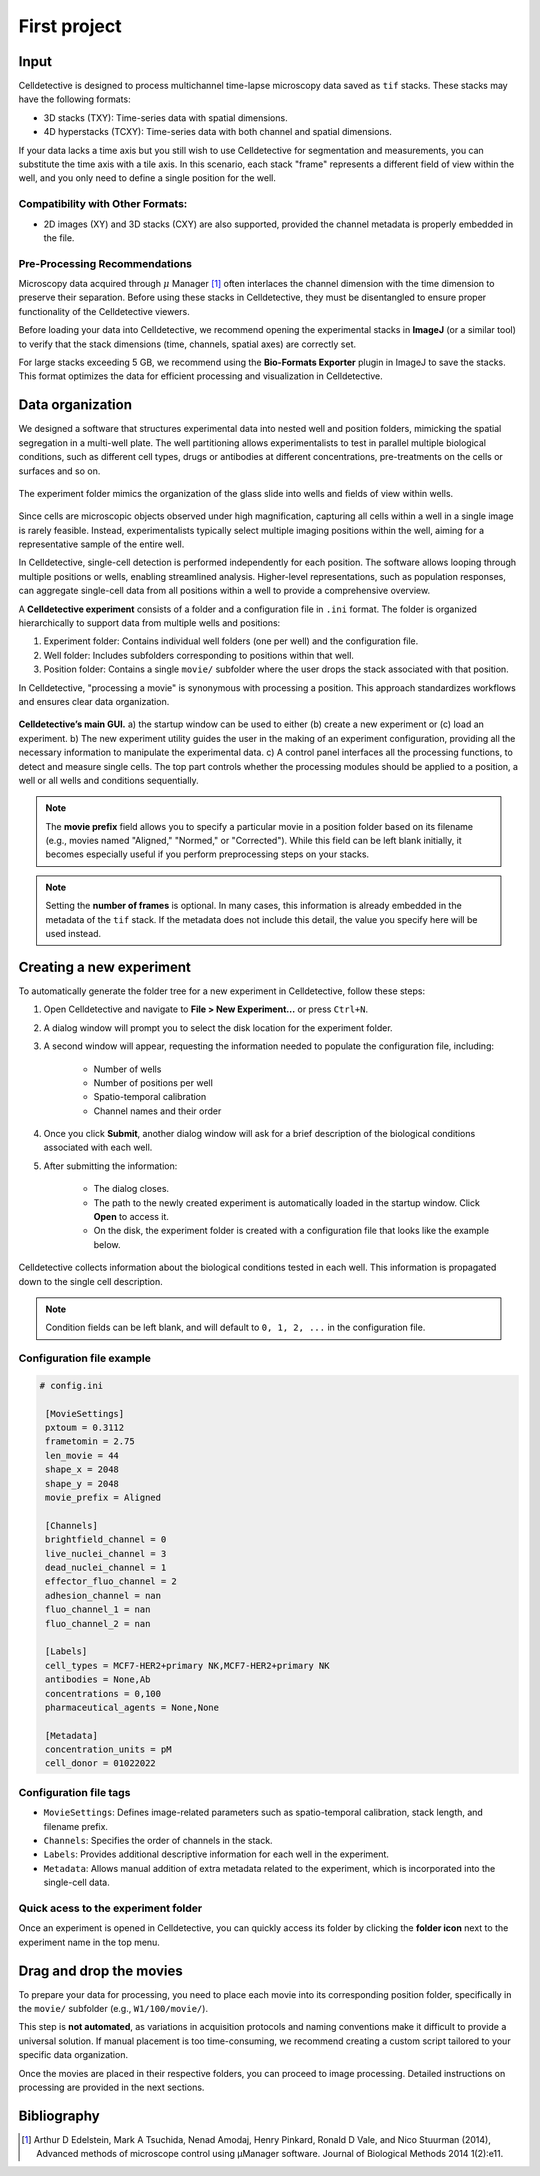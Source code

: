 First project
=============

.. _first_experiment:

Input
-----

Celldetective is designed to process multichannel time-lapse microscopy data saved as ``tif`` stacks. These stacks may have the following formats:

- 3D stacks (TXY): Time-series data with spatial dimensions.
- 4D hyperstacks (TCXY): Time-series data with both channel and spatial dimensions.

If your data lacks a time axis but you still wish to use Celldetective for segmentation and measurements, you can substitute the time axis with a tile axis. In this scenario, each stack "frame" represents a different field of view within the well, and you only need to define a single position for the well.

Compatibility with Other Formats:
~~~~~~~~~~~~~~~~~~~~~~~~~~~~~~~~~

- 2D images (XY) and 3D stacks (CXY) are also supported, provided the channel metadata is properly embedded in the file.


Pre-Processing Recommendations
~~~~~~~~~~~~~~~~~~~~~~~~~~~~~~

Microscopy data acquired through :math:`\mu` Manager [#]_ often interlaces the channel dimension with the time dimension to preserve their separation. Before using these stacks in Celldetective, they must be disentangled to ensure proper functionality of the Celldetective viewers.

Before loading your data into Celldetective, we recommend opening the experimental stacks in **ImageJ** (or a similar tool) to verify that the stack dimensions (time, channels, spatial axes) are correctly set.

For large stacks exceeding 5 GB, we recommend using the **Bio-Formats Exporter** plugin in ImageJ to save the stacks. This format optimizes the data for efficient processing and visualization in Celldetective.


Data organization
-----------------

We designed a software that structures experimental data into nested well and position folders, mimicking the spatial segregation in a multi-well plate. The well partitioning allows experimentalists to test in parallel multiple biological conditions, such as different cell types, drugs or antibodies at different concentrations, pre-treatments on the cells or surfaces and so on. 


.. figure:: _static/glass-slide.png
    :align: center
    :alt: exp_folder_mimics_glass_slide
    
    The experiment folder mimics the organization of the glass slide into wells and fields of view within wells.


Since cells are microscopic objects observed under high magnification, capturing all cells within a well in a single image is rarely feasible. Instead, experimentalists typically select multiple imaging positions within the well, aiming for a representative sample of the entire well.

In Celldetective, single-cell detection is performed independently for each position. The software allows looping through multiple positions or wells, enabling streamlined analysis. Higher-level representations, such as population responses, can aggregate single-cell data from all positions within a well to provide a comprehensive overview.

A **Celldetective experiment** consists of a folder and a configuration file in ``.ini`` format. The folder is organized hierarchically to support data from multiple wells and positions:

#. Experiment folder: Contains individual well folders (one per well) and the configuration file.
#. Well folder: Includes subfolders corresponding to positions within that well.
#. Position folder: Contains a single ``movie/`` subfolder where the user drops the stack associated with that position.

In Celldetective, "processing a movie" is synonymous with processing a position. This approach standardizes workflows and ensures clear data organization.

.. figure:: _static/maingui.png
    :align: center
    :alt: exp_folder_mimics_glass_slide
    
    **Celldetective’s main GUI.** a) the startup window can be used to either (b) create a new experiment or (c) load an experiment. b) The new experiment utility guides the user in the making of an experiment configuration, providing all the necessary information to manipulate the experimental data. c) A control panel interfaces all the processing functions, to detect and measure single cells. The top part controls whether the processing modules should be applied to a position, a well or all wells and conditions sequentially.


.. note::

    The **movie prefix** field allows you to specify a particular movie in a position folder based on its filename (e.g., movies named "Aligned," "Normed," or "Corrected"). While this field can be left blank initially, it becomes especially useful if you perform preprocessing steps on your stacks.


.. note::

    Setting the **number of frames** is optional. In many cases, this information is already embedded in the metadata of the ``tif`` stack. If the metadata does not include this detail, the value you specify here will be used instead.


Creating a new experiment
-------------------------

To automatically generate the folder tree for a new experiment in Celldetective, follow these steps:

#. Open Celldetective and navigate to **File > New Experiment...** or press ``Ctrl+N``.

#. A dialog window will prompt you to select the disk location for the experiment folder.

#. A second window will appear, requesting the information needed to populate the configuration file, including:

    - Number of wells

    - Number of positions per well

    - Spatio-temporal calibration

    - Channel names and their order

#. Once you click **Submit**, another dialog window will ask for a brief description of the biological conditions associated with each well.

#. After submitting the information:

    - The dialog closes.

    - The path to the newly created experiment is automatically loaded in the startup window. Click **Open** to access it.

    - On the disk, the experiment folder is created with a configuration file that looks like the example below.

.. figure:: _static/bio-cond-new-exp.png
    :align: center
    :alt: bio_conditions_new_exp
    
    Celldetective collects information about the biological conditions tested in each well. This information is propagated down to the single cell description.

.. note::

    Condition fields can be left blank, and will default to ``0, 1, 2, ...`` in the configuration file.


Configuration file example
~~~~~~~~~~~~~~~~~~~~~~~~~~

.. code-block:: ini

   # config.ini
   
    [MovieSettings]
    pxtoum = 0.3112
    frametomin = 2.75
    len_movie = 44
    shape_x = 2048
    shape_y = 2048
    movie_prefix = Aligned

    [Channels]
    brightfield_channel = 0
    live_nuclei_channel = 3
    dead_nuclei_channel = 1
    effector_fluo_channel = 2
    adhesion_channel = nan
    fluo_channel_1 = nan
    fluo_channel_2 = nan

    [Labels]
    cell_types = MCF7-HER2+primary NK,MCF7-HER2+primary NK
    antibodies = None,Ab
    concentrations = 0,100
    pharmaceutical_agents = None,None

    [Metadata]
    concentration_units = pM
    cell_donor = 01022022


Configuration file tags
~~~~~~~~~~~~~~~~~~~~~~~

- ``MovieSettings``: Defines image-related parameters such as spatio-temporal calibration, stack length, and filename prefix.
- ``Channels``: Specifies the order of channels in the stack.
- ``Labels``: Provides additional descriptive information for each well in the experiment.
- ``Metadata``: Allows manual addition of extra metadata related to the experiment, which is incorporated into the single-cell data.

Quick acess to the experiment folder
~~~~~~~~~~~~~~~~~~~~~~~~~~~~~~~~~~~~

Once an experiment is opened in Celldetective, you can quickly access its folder by clicking the **folder icon** next to the experiment name in the top menu.


Drag and drop the movies
------------------------

To prepare your data for processing, you need to place each movie into its corresponding position folder, specifically in the ``movie/`` subfolder (e.g., ``W1/100/movie/``).

This step is **not automated**, as variations in acquisition protocols and naming conventions make it difficult to provide a universal solution. If manual placement is too time-consuming, we recommend creating a custom script tailored to your specific data organization.

Once the movies are placed in their respective folders, you can proceed to image processing. Detailed instructions on processing are provided in the next sections.


Bibliography
------------

.. [#] Arthur D Edelstein, Mark A Tsuchida, Nenad Amodaj, Henry Pinkard, Ronald D Vale, and Nico Stuurman (2014), Advanced methods of microscope control using μManager software. Journal of Biological Methods 2014 1(2):e11.
